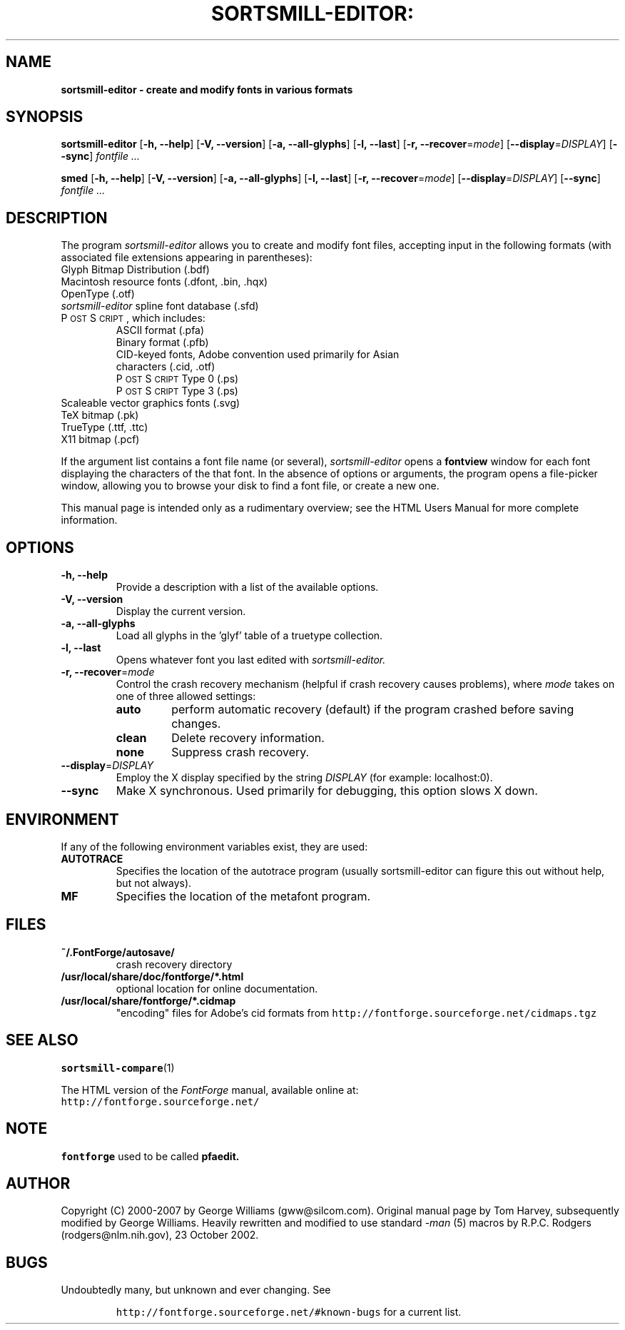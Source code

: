 .\" Manual page by Tom Harvey, subsequently modified by George Williams.
.\" Copyright © 2000-2002 by George Williams.
.\" Re-edited to use standard -man macros by RPC Rodgers, 23 October 2002.
.ds Ps P\s-2OST\s+2S\s-2CRIPT\s+2
.TH SORTSMILL-EDITOR: "1" "January 2013"
.
.
.SH NAME
.
.B sortsmill-editor \- create and modify fonts in various formats
.
.
.SH SYNOPSIS
.
.B sortsmill-editor
.RB [ \-h,
.BR \-\-help ]
.RB [ \-V,
.BR \-\-version ]
.RB [ \-a,
.BR \-\-all-glyphs ]
.RB [ \-l,
.BR \-\-last ]
.RB [ \-r,
.BR \-\-recover\fR=\fImode\fR ]
.RB [ \-\-display\fR=\fIDISPLAY\fR ]
.RB [ \-\-sync ]
.I fontfile ...
.sp
.B smed
.RB [ \-h,
.BR \-\-help ]
.RB [ \-V,
.BR \-\-version ]
.RB [ \-a,
.BR \-\-all-glyphs ]
.RB [ \-l,
.BR \-\-last ]
.RB [ \-r,
.BR \-\-recover\fR=\fImode\fR ]
.RB [ \-\-display\fR=\fIDISPLAY\fR ]
.RB [ \-\-sync ]
.I fontfile ...
.
.SH DESCRIPTION
.
The program
.I sortsmill-editor
allows you to create and modify font files,
accepting input in the following formats
(with associated file extensions appearing in parentheses):
.TP
Glyph Bitmap Distribution (.bdf)
.TP
Macintosh resource fonts (.dfont, .bin, .hqx)
.TP
OpenType (.otf)
.TP
.IR sortsmill-editor " spline font database (.sfd)"
.TP
\*(Ps, which includes:
.RS
.TP
ASCII format (.pfa)
.TP
Binary format (.pfb)
.TP
CID-keyed fonts, Adobe convention used primarily for Asian characters (.cid, .otf)
.TP
\*(Ps Type 0 (.ps)
.TP
\*(Ps Type 3 (.ps)
.RE
.TP
Scaleable vector graphics fonts (.svg)
.TP
TeX bitmap (.pk)
.TP
TrueType (.ttf, .ttc)
.TP
X11 bitmap (.pcf)
.LP
If the argument list contains a font file name (or several),
.I sortsmill-editor
opens a
.B fontview
window for each font displaying the characters of the that font.
In the absence of options or arguments,
the program opens a file-picker window,
allowing you to browse your disk to find a font file,
or create a new one.
.LP
This manual page is intended only as a rudimentary overview;
see the HTML Users Manual for more complete information.
.SH OPTIONS
.
.TP
.B \-h, \-\-help
Provide a description with a list of the available options.
.
.TP
.B \-V, \-\-version
Display the current version.
.
.TP
.B \-a, \-\-all\-glyphs
Load all glyphs in the 'glyf' table of a truetype collection.
.
.TP
.B \-l, \-\-last
Opens whatever font you last edited with
.I sortsmill-editor.
.TP
.B \-r, \-\-recover\fR=\fImode\fR
Control the crash recovery mechanism
(helpful if crash recovery causes problems),
where
.I mode
takes on one of three allowed settings:
.RS
.TP
.B auto
perform automatic recovery (default) if the program crashed before saving changes.
.TP
.B clean
Delete recovery information.
.TP
.B none
Suppress crash recovery.
.RE
.
.TP
.B \-\-display\fR=\fIDISPLAY\fR
Employ the X display specified by the string
.I DISPLAY
(for example: localhost:0).
.
.TP
.B \-\-sync
Make X synchronous.
Used primarily for debugging, this option slows X down.
.
.SH ENVIRONMENT
If any of the following environment variables exist,
they are used:
.TP
.B AUTOTRACE
Specifies the location of the autotrace program (usually sortsmill-editor can figure
this out without help, but not always).
.TP
.B MF
Specifies the location of the metafont program.
.SH FILES
.TP
.B ~/.FontForge/autosave/
crash recovery directory
.TP
.B /usr/local/share/doc/fontforge/*.html
optional location for online documentation.
.TP
.B /usr/local/share/fontforge/*.cidmap
"encoding" files for Adobe's cid formats
from \fChttp://fontforge.sourceforge.net/cidmaps.tgz\fP
.\"
.SH "SEE ALSO"
.BR sortsmill-compare (1)
.LP
The HTML version of the
.I FontForge
manual,
available online at:
.TP
\fChttp://fontforge.sourceforge.net/\fP
.\" .SH STANDARDS
.\" .SH HISTORY
.SH NOTE
.BR fontforge
used to be called
.BR pfaedit.
.SH AUTHOR
Copyright (C) 2000-2007 by George Williams (gww@silcom.com).
Original manual page by Tom Harvey, subsequently modified by George Williams.
Heavily rewritten and modified to use standard
.IR \-man " (5) macros by R.P.C. Rodgers (rodgers@nlm.nih.gov), 23 October 2002."
.SH BUGS
Undoubtedly many, but unknown and ever changing.
See
.IP
\fChttp://fontforge.sourceforge.net/#known-bugs\fP
for a current list.
.\" end of file
.\"
